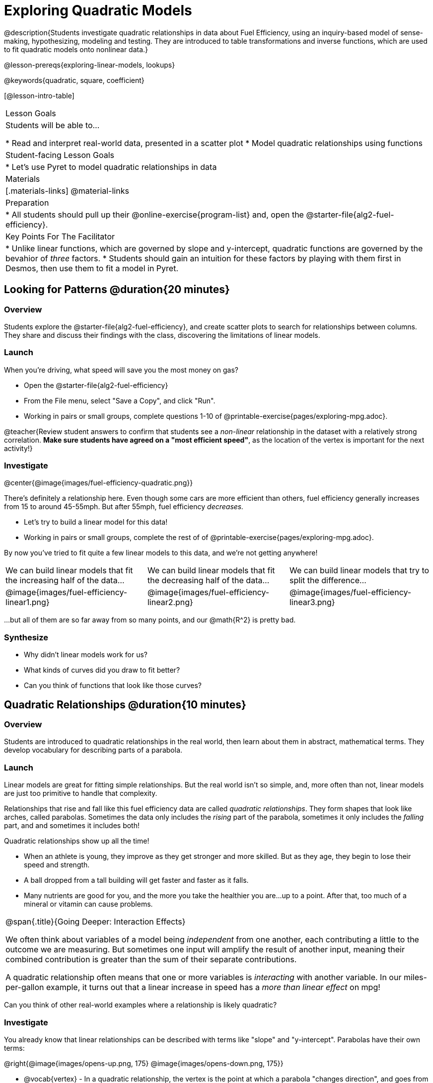 = Exploring Quadratic Models

@description{Students investigate quadratic relationships in data about Fuel Efficiency, using an inquiry-based model of sense-making, hypothesizing, modeling and testing. They are introduced to table transformations and inverse functions, which are used to fit quadratic models onto nonlinear data.}

@lesson-prereqs{exploring-linear-models, lookups}

@keywords{quadratic, square, coefficient}

[@lesson-intro-table]
|===

| Lesson Goals
| Students will be able to...

* Read and interpret real-world data, presented in a scatter plot
* Model quadratic relationships using functions

| Student-facing Lesson Goals
|

* Let's use Pyret to model quadratic relationships in data


| Materials
|[.materials-links]
@material-links

| Preparation
|
* All students should pull up their @online-exercise{program-list} and, open the @starter-file{alg2-fuel-efficiency}.

| Key Points For The Facilitator
|
* Unlike linear functions, which are governed by slope and y-intercept, quadratic functions are governed by the bevahior of _three_ factors.
* Students should gain an intuition for these factors by playing with them first in Desmos, then use them to fit a model in Pyret.
|===

== Looking for Patterns @duration{20 minutes}

=== Overview
Students explore the @starter-file{alg2-fuel-efficiency}, and create scatter plots to search for relationships between columns. They share and discuss their findings with the class, discovering the limitations of linear models.

=== Launch

When you're driving, what speed will save you the most money on gas?

[.lesson-instruction]
- Open the @starter-file{alg2-fuel-efficiency}
- From the File menu, select "Save a Copy", and click "Run".
- Working in pairs or small groups, complete questions 1-10 of @printable-exercise{pages/exploring-mpg.adoc}.

@teacher{Review student answers to confirm that students see a _non-linear_ relationship in the dataset with a relatively strong correlation. **Make sure students have agreed on a "most efficient speed"**, as the location of the vertex is important for the next activity!}

=== Investigate

@center{@image{images/fuel-efficiency-quadratic.png}}

There's definitely a relationship here. Even though some cars are more efficient than others, fuel efficiency generally increases from 15 to around 45-55mph. But after 55mph, fuel efficiency _decreases._

[.lesson-instruction]
- Let's try to build a linear model for this data!
- Working in pairs or small groups, complete the rest of of @printable-exercise{pages/exploring-mpg.adoc}.

By now you've tried to fit quite a few linear models to this data, and we're not getting anywhere!

[cols="^.^1a,^.^1a,^.^1a", frame="none", stripes="none"]
|===
| We can build linear models that fit the increasing half of the data...
| We can build linear models that fit the decreasing half of the data...
| We can build linear models that try to split the difference...

| @image{images/fuel-efficiency-linear1.png}
| @image{images/fuel-efficiency-linear2.png}
| @image{images/fuel-efficiency-linear3.png}
|===

...but all of them are so far away from so many points, and our @math{R^2} is pretty bad.

=== Synthesize

- Why didn't linear models work for us?
- What kinds of curves did you draw to fit better?
- Can you think of functions that look like those curves?

== Quadratic Relationships @duration{10 minutes}

=== Overview
Students are introduced to quadratic relationships in the real world, then learn about them in abstract, mathematical terms. They develop vocabulary for describing parts of a parabola.

=== Launch

Linear models are great for fitting simple relationships. But the real world isn't so simple, and, more often than not, linear models are just too primitive to handle that complexity.

Relationships that rise and fall like this fuel efficiency data are called _quadratic relationships_. They form shapes that look like arches, called parabolas. Sometimes the data only includes the _rising_ part of the parabola, sometimes it only includes the _falling_ part, and and sometimes it includes both!

Quadratic relationships show up all the time!

- When an athlete is young, they improve as they get stronger and more skilled. But as they age, they begin to lose their speed and strength.
- A ball dropped from a tall building will get faster and faster as it falls.
- Many nutrients are good for you, and the more you take the healthier you are...up to a point. After that, too much of a mineral or vitamin can cause problems.

[.strategy-box, cols="1", grid="none", stripes="none"]
|===

|
@span{.title}{Going Deeper: Interaction Effects}

We often think about variables of a model being _independent_ from one another, each contributing a little to the outcome we are measuring. But sometimes one input will amplify the result of another input, meaning their combined contribution is greater than the sum of their separate contributions.

A quadratic relationship often means that one or more variables is _interacting_ with another variable. In our miles-per-gallon example, it turns out that a linear increase in speed has a _more than linear effect_ on mpg!
|===

[.lesson-instruction]
Can you think of other real-world examples where a relationship is likely quadratic?

=== Investigate

You already know that linear relationships can be described with terms like "slope" and "y-intercept". Parabolas have their own terms:

@right{@image{images/opens-up.png, 175} @image{images/opens-down.png, 175}}

- @vocab{vertex} - In a quadratic relationship, the vertex is the point at which a parabola "changes direction", and goes from climbing to sinking (or vice versa).
- @vocab{maxima} - The highest point in a parabola that "opens down"
- @vocab{minima} - The lowest point in a parabola that "opens up"

@clear

@right{@image{images/y-intercept.webp, 175}}

- @vocab{y-intercept} - Like linear models, parabolas always cross the y-axis once when x=0.

- @vocab{x-intercepts} / @vocab{roots} - All linear functions cross the x-axis once, when y=0. These are sometimes called "roots", or "zeros" of the function. A quadratic function can cross the x-axis once, twice, or even __no times at all!__

[cols="^1a, ^1a, ^1a",options="header", frame="none"]
|===
|1 root |2 roots |no roots
| @image{images/1-root.png, 150}
| @image{images/2-roots.png, 150}
| @image{images/no-roots.png, 150}
|===

=== Synthesize

- How are quadratic models _similar_ to linear ones?
- How are they _different?_

== Fitting Quadratic Models @duration{25 minutes}

=== Overview

Students are introduced to quadratic models, and extend the model-fitting techniques from the @lesson-link{exploring-linear-models} lesson into quadratic relationships.

=== Launch

You should already be familiar with the different forms of linear models:

[cols="^1,^1,^1", options="header"]
|===
| Slope-intercept		| Point-slope				| Standard 	
| @math{y = mx+b}		| @math{y-y_1 = m(x-x_1)}	| @math{Ax+By = C}
|===

Depending on what part of the model we care about most, we might choose to use one display over another.

The same is true for quadratic models:

[cols="^1,^1,^1", options="header"]
|===
| Standard Form 		| Vertex Form			| Factored Form
| @math{y=ax^2+bx+c}	| @math{y=a(x−h)^2+k}	| @math{y=a(x−r_1)(x−r_2)}
|===

Depending on what part of the model we care about most, we might choose to use one display over another.

- Standard Form makes it easy to find the @vocab{y-intercept} of the parabola @math{c}
- Vertex Form makes it easy to find the @vocab{vertex} (@vocab{minima} or @vocab{maxima}) of the parabola
- Factored Form makes it easy to find the @vocab{roots} of the parabola

[.lesson-instruction]
Given what we've already found out about this dataset, which form should we start with?

In this case, we've already come to some conclusions about the @vocab{vertex} of our parabola, where cars are most fuel-efficient: *45mph*. That makes Vertex Form a useful place to start, since we already know the value of @math{H}:

@center{@math{y=a(x-45)^2+k}}

Now we need to figure out the values of @math{a} and @math{k}!

=== Investigate

But what do each of the coefficients in Vertex Form mean?

[.lesson-instruction]
- Open @online-exercise{https://www.desmos.com/calculator/geyx4aetop, Exploring Quadratics} in Desmos.
- Use Desmos to complete @printable-exercise{graphing-models.adoc}.

Now that we have a sense for what these coefficients mean, let's try to model the speed-v-mpg relationship using a quadratic model!

[.lesson-instruction]
Complete @printable-exercise{model-speed-v-mpg.adoc}


=== Synthesize

You've had a chance to experiment with quadratic models in vertex form:

@center{@math{y=a(x−h)^2+k}}

* How do you translate a parabola left and right?
** Change the value of @math{h}
* How do you translate a parabola up and down?
** Change the value of @math{k}
* How do you make a parabola "narrower" or "wider"?
** Change the value of @math{a}

* What was the highest @math{R^2} you were able to get? What model was it?
** Responses will vary
* Could a quadratic model be used to fit a linear relationship?
** YES! If the coefficient of the quadratic term is zero, it's equivalent to a linear model.
